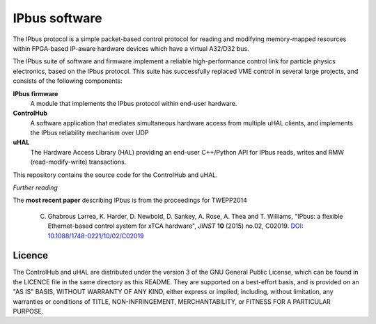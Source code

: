 IPbus software
==============

The IPbus protocol is a simple packet-based control protocol for reading and modifying memory-mapped resources within FPGA-based IP-aware hardware devices which have a virtual A32/D32 bus.

The IPbus suite of software and firmware implement a reliable high-performance control link for particle physics electronics, based on the IPbus protocol. This suite has successfully replaced VME control in several large projects, and consists of the following components:

**IPbus firmware**
  A module that implements the IPbus protocol within end-user hardware.

**ControlHub**
  A software application that mediates simultaneous hardware access from multiple uHAL clients, and implements the IPbus reliability mechanism over UDP

**uHAL** 
  The Hardware Access Library (HAL) providing an end-user C++/Python API for IPbus reads, writes and RMW (read-modify-write) transactions.

This repository contains the source code for the ControlHub and uHAL. 

*Further reading*

The **most recent paper** describing IPbus is from the proceedings for TWEPP2014

  C. Ghabrous Larrea, K. Harder, D. Newbold, D. Sankey, A. Rose, A. Thea and T. Williams, "IPbus: a flexible Ethernet-based control system for xTCA hardware", *JINST* **10** (2015) no.02, C02019. `DOI: 10.1088/1748-0221/10/02/C02019 <http://dx.doi.org/10.1088/1748-0221/10/02/C02019>`__

Licence
-------

The ControlHub and uHAL are distributed under the version 3 of the GNU General Public License, which can be found in the LICENCE file in the same directory as this README. They are supported on a best-effort basis, and is provided on an "AS IS" BASIS, WITHOUT WARRANTY OF ANY KIND, either express or implied, including, without limitation, any warranties or conditions of TITLE, NON-INFRINGEMENT, MERCHANTABILITY, or FITNESS FOR A PARTICULAR PURPOSE.
